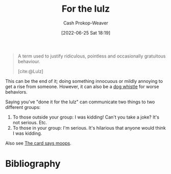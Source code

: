 :PROPERTIES:
:ID:       54072a82-9f61-443d-b51e-af74fc18e895
:LAST_MODIFIED: [2023-09-05 Tue 20:18]
:END:
#+title: For the lulz
#+hugo_custom_front_matter: :slug "54072a82-9f61-443d-b51e-af74fc18e895"
#+author: Cash Prokop-Weaver
#+date: [2022-06-25 Sat 18:19]
#+filetags: :concept:

#+begin_quote
A term used to justify ridiculous, pointless and occasionally gratuitous behaviour.

[cite:@Lulz]
#+end_quote

This can be the end of it; doing something innocuous or mildly annoying to get a rise from someone. However, it can also be a [[id:fc5f16e4-8918-4b5c-bc8b-4a4a10d837ff][dog whistle]] for worse behaviors.

Saying you've "done it for the lulz" can communicate two things to two different groups:

1. To those outside your group: I was kidding! Can't you take a joke? It's not serious. Etc.
2. To those in your group: I'm serious. It's hilarious that anyone would think I was kidding.

Also see [[id:7e543b7d-8335-45e9-94ec-1392c0c91ce0][The card says moops]].
* Flashcards :noexport:
:PROPERTIES:
:ANKI_DECK: Default
:END:
* Bibliography
#+print_bibliography:
